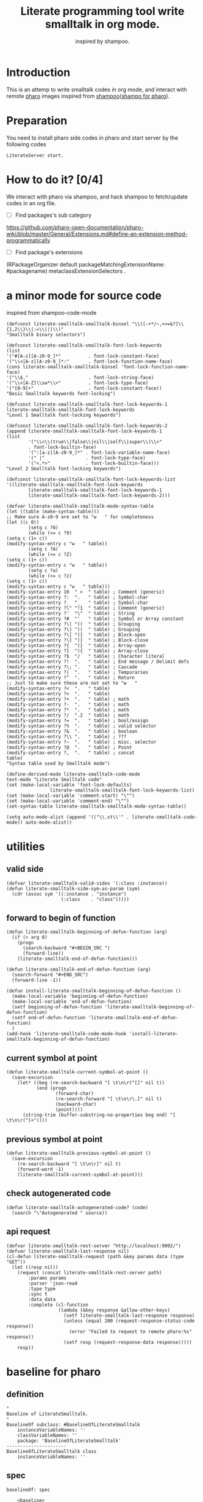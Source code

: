 # -*- encoding:utf-8 Mode: POLY-ORG; tab-width: 2; org-src-preserve-indentation: t; -*- ---
#+TITLE:  Literate programming tool write smalltalk in org mode.
#+SubTitle: inspired by shampoo.
#+OPTIONS: toc:2
#+Startup: noindent
#+PROPERTY: header-args :results silent
#+LATEX_HEADER: % copied from lstlang1.sty, to add new language support to Emacs Lisp.
#+LATEX_HEADER: \lstdefinelanguage{elisp}[]{lisp} {}
#+LATEX_HEADER: \lstloadlanguages{elisp}
#+PROPERTY: header-args
#+PROPERTY: literate-load yes
#+PROPERTY: literate-class LiterateServer
* Table of Contents                                            :TOC:noexport:
- [[#introduction][Introduction]]
- [[#preparation][Preparation]]
- [[#how-to-do-it-04][How to do it?]]
- [[#a-minor-mode-for-source-code][a minor mode for source code]]
- [[#utilities][utilities]]
  - [[#valid-side][valid side]]
  - [[#forward-to-begin-of-function][forward to begin of function]]
  - [[#current-symbol-at-point][current symbol at point]]
  - [[#previous-symbol-at-point][previous symbol at point]]
  - [[#check-autogenerated-code][check autogenerated code]]
  - [[#api-request][api request]]
- [[#baseline-for-pharo][baseline for pharo]]
  - [[#definition][definition]]
  - [[#spec][spec]]
- [[#a-teapot-server-to-handle-request][a Teapot server to handle request]]
  - [[#definition-1][definition]]
  - [[#the-server-accessor][the Server accessor]]
    - [[#reader][reader]]
    - [[#writer][writer]]
  - [[#routes][routes]]
  - [[#utils][utils]]
    - [[#asstringarray][asStringArray:]]
    - [[#elementsstring][elementsString]]
- [[#namespace][namespace]]
  - [[#namespaces][namespaces]]
    - [[#emacs][Emacs]]
    - [[#pharo][pharo]]
    - [[#cache-relationship-between-namespace-and-class][cache relationship between namespace and class]]
    - [[#get-namespace-of-one-class][get namespace of one class]]
  - [[#classes-for-one-namespace][classes for one namespace]]
    - [[#emacs-1][Emacs]]
    - [[#pharo-1][Pharo]]
- [[#package][package]]
- [[#class][class]]
  - [[#emacs-2][Emacs]]
    - [[#print-out-class-definition][print out class definition]]
    - [[#get-class-definition][get class definition]]
    - [[#get-categories-of-one-class][get categories of one class]]
    - [[#get-methods-of-one-category][get methods of one category]]
    - [[#get-method-source][get method source]]
  - [[#pharo-2][Pharo]]
    - [[#class-definition][class definition]]
    - [[#get-class-categories][get class categories]]
    - [[#get-methods-in-one-class-category][get methods in one class category]]
    - [[#get-method-source-1][get method source]]
- [[#eval-code][eval code]]
  - [[#emacs-3][Emacs]]
  - [[#pharo-3][Pharo]]
- [[#compile][compile]]
  - [[#emacs-4][Emacs]]
    - [[#parse-a-regex][parse a regex]]
    - [[#how-to-parse-a-class-message][how to parse a class message]]
    - [[#parse-class-definition][parse class definition]]
    - [[#parse-subclass-definition][parse subclass definition]]
    - [[#compile-class][compile class]]
    - [[#compile-method][compile method]]
    - [[#api-request-to-format-code][API request to format code]]
  - [[#command-to-code-format][command to code format]]
  - [[#pharo-4][Pharo]]
    - [[#compile-class-1][compile class]]
    - [[#compile-method-1][compile method]]
    - [[#format-code][format code]]
- [[#code-navigation][Code navigation]]
  - [[#search-a-pattern-in-a-buffer-and-return-its-position][search a pattern in a buffer and return its position]]
  - [[#find-definition-of-class-in-org-files][find definition of class in org files]]
  - [[#find-definition-of-a-class-method-in-org-files][find definition of a class method in org files]]
  - [[#get-method-name-from-method-codes][get method name from method codes]]
  - [[#basic-idea][basic idea]]
  - [[#xref-interfaces][xref interfaces]]
  - [[#implementation][implementation]]
- [[#update-source][Update source]]
- [[#import-codes-of-namespaces-to-org-mode][Import codes of namespaces to org mode]]
- [[#babel-support][babel support]]
  - [[#optionally-define-a-file-extension-for-this-language][optionally define a file extension for this language]]
  - [[#optionally-declare-default-header-arguments][optionally declare default header arguments]]
  - [[#source-code-execution][Source Code Execution]]
    - [[#babel-entry][babel entry]]
    - [[#implementation-1][implementation]]
  - [[#execute-all-source-codes-in-current-header][execute all source codes in current header]]
- [[#shortcut][shortcut]]
- [[#test][Test]]
  - [[#eval-codes][eval codes]]

* Introduction
This is an attemp to write smalltalk codes in org mode,
and interact with remote [[https://pharo.org/][pharo]] images inspired from [[https://github.com/dmatveev/shampoo-emacs][shampoo]]([[https://github.com/jingtaozf/shampoo-pharo.git][shampo for pharo]]).
* Preparation
You need to install pharo side codes in pharo and start server by the following codes
#+begin_src st
LiterateServer start.
#+end_src
* How to do it? [0/4]
We interact with pharo via shampoo, and hack shampoo to fetch/update codes in an org file.

- [ ] Find packages's sub category
https://github.com/pharo-open-documentation/pharo-wiki/blob/master/General/Extensions.md#define-an-extension-method-programmatically
- [ ] Find package's extensions
(RPackageOrganizer default packageMatchingExtensionName: #packagename) metaclassExtensionSelectors .
* a minor mode for source code
inspired from shampoo-code-mode
#+BEGIN_SRC elisp
(defconst literate-smalltalk-smalltalk-binsel "\\([-+*/~,<>=&?]\\{1,2\\}\\|:=\\|||\\)"
"Smalltalk binary selectors")

(defconst literate-smalltalk-smalltalk-font-lock-keywords
(list
'("#[A-z][A-z0-9_]*"          . font-lock-constant-face)
'("\\<[A-z][A-z0-9_]*:"       . font-lock-function-name-face)
(cons literate-smalltalk-smalltalk-binsel 'font-lock-function-name-face)
'("\\$."                      . font-lock-string-face)
'("\\<[A-Z]\\sw*\\>"          . font-lock-type-face)
'("[0-9]+"                    . font-lock-constant-face))
"Basic Smalltalk keywords font-locking")

(defconst literate-smalltalk-smalltalk-font-lock-keywords-1
literate-smalltalk-smalltalk-font-lock-keywords
"Level 1 Smalltalk font-locking keywords")

(defconst literate-smalltalk-smalltalk-font-lock-keywords-2
(append literate-smalltalk-smalltalk-font-lock-keywords-1
(list
		'("\\<\\(true\\|false\\|nil\\|self\\|super\\)\\>"
		. font-lock-builtin-face)
		'(":[a-z][A-z0-9_]*" . font-lock-variable-name-face)
		'(" |"               . font-lock-type-face)
		'("<.*>"             . font-lock-builtin-face)))
"Level 2 Smalltalk font-locking keywords")

(defconst literate-smalltalk-smalltalk-font-lock-keywords-list
'((literate-smalltalk-smalltalk-font-lock-keywords
		literate-smalltalk-smalltalk-font-lock-keywords-1
		literate-smalltalk-smalltalk-font-lock-keywords-2)))

(defvar literate-smalltalk-smalltalk-mode-syntax-table
(let ((table (make-syntax-table)))
;; Make sure A-z0-9 are set to "w   " for completeness
(let ((c 0))
		(setq c ?0)
		(while (<= c ?9)
(setq c (1+ c))
(modify-syntax-entry c "w   " table))
		(setq c ?A)
		(while (<= c ?Z)
(setq c (1+ c))
(modify-syntax-entry c "w   " table))
		(setq c ?a)
		(while (<= c ?z)
(setq c (1+ c))
(modify-syntax-entry c "w   " table)))
(modify-syntax-entry 10  " >  " table) ; Comment (generic)
(modify-syntax-entry ?:  ".   " table) ; Symbol-char
(modify-syntax-entry ?_  "_   " table) ; Symbol-char
(modify-syntax-entry ?\" "!1  " table) ; Comment (generic)
(modify-syntax-entry ?'  "\"  " table) ; String
(modify-syntax-entry ?#  "'   " table) ; Symbol or Array constant
(modify-syntax-entry ?\( "()  " table) ; Grouping
(modify-syntax-entry ?\) ")(  " table) ; Grouping
(modify-syntax-entry ?\[ "(]  " table) ; Block-open
(modify-syntax-entry ?\] ")[  " table) ; Block-close
(modify-syntax-entry ?{  "(}  " table) ; Array-open
(modify-syntax-entry ?}  "){  " table) ; Array-close
(modify-syntax-entry ?$  "/   " table) ; Character literal
(modify-syntax-entry ?!  ".   " table) ; End message / Delimit defs
(modify-syntax-entry ?\; ".   " table) ; Cascade
(modify-syntax-entry ?|  ".   " table) ; Temporaries
(modify-syntax-entry ?^  ".   " table) ; Return
;; Just to make sure these are not set to "w   "
(modify-syntax-entry ?<  ".   " table)
(modify-syntax-entry ?>  ".   " table)
(modify-syntax-entry ?+  ".   " table) ; math
(modify-syntax-entry ?-  ".   " table) ; math
(modify-syntax-entry ?*  ".   " table) ; math
(modify-syntax-entry ?/  ".2  " table) ; math
(modify-syntax-entry ?=  ".   " table) ; bool/assign
(modify-syntax-entry ?%  ".   " table) ; valid selector
(modify-syntax-entry ?&  ".   " table) ; boolean
(modify-syntax-entry ?\\ ".   " table) ; ???
(modify-syntax-entry ?~  ".   " table) ; misc. selector
(modify-syntax-entry ?@  ".   " table) ; Point
(modify-syntax-entry ?,  ".   " table) ; concat
table)
"Syntax table used by Smalltalk mode")

(define-derived-mode literate-smalltalk-code-mode
text-mode "Literate Smalltalk code"
(set (make-local-variable 'font-lock-defaults)
				literate-smalltalk-smalltalk-font-lock-keywords-list)
(set (make-local-variable 'comment-start) "\"")
(set (make-local-variable 'comment-end) "\"")
(set-syntax-table literate-smalltalk-smalltalk-mode-syntax-table))

(setq auto-mode-alist (append '(("\\.st\\'" . literate-smalltalk-code-mode)) auto-mode-alist))
#+END_SRC

* utilities
** valid side
#+BEGIN_SRC elisp
(defvar literate-smalltalk-valid-sides '(:class :instance))
(defun literate-smalltalk-side-sym-as-param (sym)
  (cdr (assoc sym '((:instance . "instance")
                    (:class    . "class")))))
#+END_SRC
** forward to begin of function
#+BEGIN_SRC elisp
(defun literate-smalltalk-beginning-of-defun-function (arg)
  (if (> arg 0)
    (progn
      (search-backward "#+BEGIN_SRC ")
      (forward-line))
    (literate-smalltalk-end-of-defun-function)))

(defun literate-smalltalk-end-of-defun-function (arg)
  (search-forward "#+END_SRC")
  (forward-line -1))

(defun install-literate-smalltalk-beginning-of-defun-function ()
  (make-local-variable 'beginning-of-defun-function)
  (make-local-variable 'end-of-defun-function)
  (setf beginning-of-defun-function 'literate-smalltalk-beginning-of-defun-function)
  (setf end-of-defun-function 'literate-smalltalk-end-of-defun-function)
  )
(add-hook 'literate-smalltalk-code-mode-hook 'install-literate-smalltalk-beginning-of-defun-function)
#+END_SRC
** current symbol at point
#+BEGIN_SRC elisp
(defun literate-smalltalk-current-symbol-at-point ()
  (save-excursion
    (let* ((beg (re-search-backward "[ \t\n\r(^[]" nil t))
           (end (progn
                  (forward-char)
                  (re-search-forward "[ \t\n\r\.]" nil t)
                  (backward-char)
                  (point))))
      (string-trim (buffer-substring-no-properties beg end) "[ \t\n\r(^]+"))))
#+END_SRC
** previous symbol at point
#+BEGIN_SRC elisp
(defun literate-smalltalk-previous-symbol-at-point ()
  (save-excursion
    (re-search-backward "[ \t\n\r]" nil t)
    (forward-word -1)
    (literate-smalltalk-current-symbol-at-point)))
#+END_SRC
** check autogenerated code
#+BEGIN_SRC elisp
(defun literate-smalltalk-autogenerated-code? (code)
  (search "\"Autogenerated " source))
#+END_SRC
** api request
#+BEGIN_SRC elisp
(defvar literate-smalltalk-rest-server "http://localhost:9092/")
(defvar literate-smalltalk-last-response nil)
(cl-defun literate-smalltalk-request (path &key params data (type "GET"))
  (let ((resp nil))
    (request (concat literate-smalltalk-rest-server path)
        :params params
        :parser 'json-read
        :type type
        :sync t
        :data data
        :complete (cl-function
                   (lambda (&key response &allow-other-keys)
                     (setf literate-smalltalk-last-response response)
                     (unless (equal 200 (request-response-status-code response))
                       (error "Failed to request to remote pharo:%s" response))
                     (setf resp (request-response-data response)))))
    resp))
#+END_SRC
* baseline for pharo
:PROPERTIES:
:literate-class: BaselineOfLiterateSmalltalk
:END:
** definition
#+BEGIN_SRC smalltalk
"
Baseline of LiterateSmalltalk.
"
BaselineOf subclass: #BaselineOfLiterateSmalltalk
    instanceVariableNames: ''
    classVariableNames: ''
    package: 'BaselineOfLiterateSmalltalk'
----------------------
BaselineOfLiterateSmalltalk class
    instanceVariableNames: ''
#+END_SRC
** spec
#+BEGIN_SRC smalltalk :cat "baseline"
baselineOf: spec

	<baseline>
	spec for: #common do: [
		spec
			baseline: 'Teapot' with: [
				spec
					repository: 'github://zeroflag/Teapot:v2.6.0/source';
					loads: #( 'Deployment' ) ];
			import: 'Teapot'.
		spec
			package: 'LiterateSmalltalk'
			with: [ spec requires: #( 'Teapot' ) ].
		spec group: 'default' with: #( 'LiterateSmalltalk' ) ]
#+END_SRC
* a Teapot server to handle request
** definition
#+BEGIN_SRC smalltalk
"
The REST Server for LiterateSmalltalk.
"
Object subclass: #LiterateServer
    instanceVariableNames: ''
    classVariableNames: 'Server Started'
    package: 'LiterateSmalltalk'
----------------------
LiterateServer class
    instanceVariableNames: ''
#+END_SRC
** the Server accessor
*** reader
#+BEGIN_SRC smalltalk :type method :name server :side class :cat "accessing" :ns LiterateSmalltalk
server
	"returns teapot instance"
	^ Server
#+END_SRC
*** writer
#+BEGIN_SRC smalltalk :type method :name server: :side class :cat "accessing" :ns LiterateSmalltalk
server: server
	"sets teapot for class"
	Server := server.
#+END_SRC
** routes
#+BEGIN_SRC smalltalk :type method :name start :side class :cat "management" :ns LiterateSmalltalk
start

	"Start the webserver"

	| teapot |
	"extra check so that we don't close a Pool which wasn't open"
	Started ifNotNil: [ Server stop ].
	teapot := Teapot configure: {
			          (#defaultOutput -> #json).
			          (#port -> 9092).
			          (#debugMode -> true).
			          (#bindAddress -> #[ 127 0 0 1 ]) }.
	teapot server logLevel: 1.
	self server: teapot.
	teapot
		GET: '/namespaces' -> [ :req | self namespaces ];
		GET: '/classes/<namespace>'
			-> [ :req | self classes: (req at: #namespace) ];
		GET: '/class/<class>' -> [ :req | self classDef: (req at: #class) ];
		GET: '/cats/<class>' -> [ :req | self classCats: (req at: #class) ];
		GET: '/cat/methods' -> [ :req |
				self
					catMethods: (req at: #class)
					category: (req at: #cat)
					side: (req at: #side) ];
		GET: '/method/source' -> [ :req |
				self
					methodSource: (req at: #class)
					name: (req at: #name)
					side: (req at: #side) ];
		POST: '/eval' -> [ :req | self evalCode: (req at: #code) ];
		POST: '/compile/class' -> [ :req |
				self
					compileClass: (NeoJSONReader fromString: (req at: #instance))
					class: (NeoJSONReader fromString: (req at: #class)) ];
		POST: '/compile/method' -> [ :req |
				self
					compileMethod: (req at: #class)
					category: (req at: #category)
					source: (req at: #source)
					side: (req at: #side) ];
		POST:
			'/format/code' -> [ :req | self formatCode: (req at: #source) ];
		exception:
			KeyNotFound -> (TeaResponse notFound body: 'No such method');
		start.

	Started := true
#+END_SRC

** utils
*** asStringArray:
Many reflection methods return different results in various dialects.
=#instVarNames= in GNU Smalltalk returns an IdentitySet of Symbols, the
same method returns an Array of Strings in Squeak

This kludge works as an abstraction over it all
#+BEGIN_SRC smalltalk :type method :side class :cat "utilities" :ns LiterateSmalltalk
asStringArray: items

	^ (items collect: [ :each | each asString ]) asArray
#+END_SRC
*** elementsString
#+BEGIN_SRC smalltalk :type method :side class :cat "utilities" :ns LiterateSmalltalk
elementsString: items

	^ items inject: '' into: [ :acc :each | acc , each asString , ' ' ]
#+END_SRC

* namespace
** namespaces
*** Emacs
#+BEGIN_SRC elisp
(defun literate-smalltalk-namespaces ()
  (cdr (assoc 'namespaces (literate-smalltalk-request "namespaces"))))

(defun literate-smalltalk-select-namespace ()
  (helm-select-list "Please select a namespace: " (literate-smalltalk-namespaces)))
#+END_SRC
*** pharo
#+BEGIN_SRC smalltalk :type method :name namespaces :side class :cat "accessing" :ns LiterateSmalltalk
namespaces

	| names |
	names := (Smalltalk globals allClasses collect: [ :each |
		          each category asString ]) asSet asSortedCollection.
	^ { (#namespaces -> names) } asDictionary
#+END_SRC
*** cache relationship between namespace and class
It is slow to build such indexed from remote pharo, let store it to a global variable and cache it to local file.
#+BEGIN_SRC elisp
(defvar literate-smalltalk-indexed-classes-file "~/.emacs.d/smalltalk.classes.txt")
(defvar literate-smalltalk-indexed-classes (make-hash-table :test 'equal))
(defun literate-smalltalk-index-classes ()
  (interactive)
  (loop for namespace in (literate-smalltalk-namespaces)
        do (message "Indexing %s" namespace)
           (loop for class in (literate-smalltalk-classes namespace)
                 do (setf (gethash class literate-smalltalk-indexed-classes) namespace)))
  (with-current-buffer (find-file-noselect literate-smalltalk-indexed-classes-file)
    (erase-buffer)
    (fundamental-mode)
    (maphash (lambda (k v)
               (insert k " " v "\n"))
             literate-smalltalk-indexed-classes)
    (save-buffer)
    (kill-current-buffer)))

(defun literate-smalltalk-restore-indexed-classes ()
  (interactive)
  (message "start restoring...")
  (setf literate-smalltalk-indexed-classes (make-hash-table :test 'equal))
  (cl-loop for line in (s-split "\n" (f-read literate-smalltalk-indexed-classes-file) t)
           for items = (s-split " " line)
           do (setf (gethash (car items) literate-smalltalk-indexed-classes) (second items)))
  (message "restoring...done"))
#+END_SRC
*** get namespace of one class
#+BEGIN_SRC elisp
(defun literate-smalltalk-namespace-of-a-class (class)
  (when (= 0 (hash-table-count literate-smalltalk-indexed-classes))
    (error "Please build the cache before use namespace of a class."))
  (gethash class literate-smalltalk-indexed-classes))

(defun literate-smalltalk-namespace-of-current-symbol ()
  (interactive)
  (let ((class (thing-at-point 'symbol)))
    (message "%s's namespace is %s" class (literate-smalltalk-namespace-of-a-class class))))
#+END_SRC


** classes for one namespace
*** Emacs
#+BEGIN_SRC elisp
(defun literate-smalltalk-classes (namespace)
  (mapcar 'identity
          (cdr (assoc 'classes (literate-smalltalk-request (concat "classes/" namespace))))))

(defun literate-smalltalk-select-a-class (namespace)
  (helm-select-list "Please select a namespace: " (literate-smalltalk-classes namespace)))
#+END_SRC
*** Pharo
#+BEGIN_SRC smalltalk :type method :name classes :side class :cat "accessing" :ns LiterateSmalltalk
classes: namespace

	| resultList |
	resultList := Smalltalk globals allClasses select: [ :each |
		              each category asString = namespace ].
	^ { (#classes -> (resultList collect: [ :each | each name asString ])) }
		  asDictionary
#+END_SRC

* package
* class
** Emacs
*** print out class definition
#+BEGIN_SRC elisp
(defconst literate-smalltalk-class-template
  '(("instanceVariableNames:" . instvars)
    ("classVariableNames:"    . classvars)
    ;; ("poolDictionaries:"      . poolvars)
    ))

(defconst literate-smalltalk-class-side-template
  '(("instanceVariableNames:" . instvars)))
(defvar literate-smalltalk-separator "----------------------")

(defun literate-smalltalk-class-definition-string (resp)
  (let ((instance (cdr (assoc 'instance resp)))
        (class (cdr (assoc 'class resp))))
    (with-temp-buffer
      (insert "\"")
      (newline)
      (insert (cdr (assoc 'comment instance)))
      (newline)
      (insert "\"")
      (newline)
      (insert
       (format "%s subclass: #%s"
               (cdr (assoc 'superclass instance))
               (cdr (assoc 'class class))))
      (newline)
      (dolist (each literate-smalltalk-class-template)
        (let* ((items (cdr (assoc (cdr each) instance)))
               (text  (string-join items " ")))
          (insert (format "    %s '%s'"  (car each) text))
          (newline)))
      (insert (format
               "    package: '%s'"
               (cdr (assoc 'package instance))))
      (newline)
      (insert literate-smalltalk-separator)
      (newline)

      (insert (format "%s class" (cdr (assoc 'class class))))
      (newline)
      (dolist (each literate-smalltalk-class-side-template)
        (let* ((items (cdr (assoc (cdr each) instance)))
               (text  (string-join items " ")))
          (insert (format "    %s '%s'"  (car each) text))
          (newline)))
      (trim-string (buffer-string)))))
#+END_SRC
*** get class definition
#+BEGIN_SRC elisp
(defun literate-smalltalk-class (class)
  (literate-smalltalk-class-definition-string (literate-smalltalk-request (concat "class/" class))))
#+END_SRC
*** get categories of one class
#+BEGIN_SRC elisp
(defun literate-smalltalk-categories (class)
  (literate-smalltalk-request (concat "cats/" class)))

;; (defun literate-smalltalk-select-a-category (namespace class)
;;   (helm-select-list "Please select a namespace: " (literate-smalltalk-categories namespace class)))
#+END_SRC
*** get methods of one category
#+BEGIN_SRC elisp
(defun literate-smalltalk-category-methods (class category side)
  (mapcar 'identity
          (cdr (assoc 'methods (literate-smalltalk-request "cat/methods"
                                                           :params `(("class" . ,class)
                                                                     ("cat" . ,category)
                                                                     ("side" . ,side)))))))
#+END_SRC
*** get method source
#+BEGIN_SRC elisp
(defun literate-smalltalk-method-source (class method side)
  (let ((source (cdr (assoc 'source (literate-smalltalk-request
                                     "method/source"
                                     :params `(("class" . ,class)
                                               ("name" . ,method)
                                               ("side" . ,side)))))))
    (decode-coding-string source 'latin-1-mac)))
#+END_SRC
** Pharo
*** class definition
#+BEGIN_SRC smalltalk :type method :name classDef: :side class :cat "accessing" :ns LiterateSmalltalk
classDef: className

	| class instanceSide classSide result |
	class := Smalltalk at: className asSymbol.
	instanceSide := Dictionary new.
	instanceSide at: #class put: className.
	instanceSide at: #superclass put: class superclass printString.
	instanceSide
		at: #instvars
		put: (self asStringArray: class instVarNames).
	instanceSide
		at: #classvars
		put: (self asStringArray: class classVarNames).
	instanceSide
		at: #poolvars
		put: (self asStringArray: class sharedPools).
	instanceSide at: #package put: class category.
	instanceSide at: #comment put: class comment.

	class := class class.
	classSide := Dictionary new.
	classSide at: #class put: className.
	classSide at: #superclass put: class superclass printString.
	classSide at: #instvars put: (self asStringArray: class instVarNames).
	classSide
		at: #classvars
		put: (self asStringArray: class classVarNames).
	classSide at: #poolvars put: (self asStringArray: class sharedPools).
	result := Dictionary new.
	result at: #instance put: instanceSide.
	result at: #class put: classSide.
	^ result
#+END_SRC
*** get class categories
#+BEGIN_SRC smalltalk :type method :name classCats: :side class :cat "accessing" :ns LiterateSmalltalk
classCats: className

	| class cats result |
	result := Dictionary new.
	class := Smalltalk at: className asSymbol.
	cats := Set new.
	class methodDictionary ifNotNil: [ :d |
		d values do: [ :each | cats add: each category ] ].

	result at: #instance put: cats.

	class := class class.
	cats := Set new.
	class methodDictionary ifNotNil: [ :d |
		d values do: [ :each | cats add: each category ] ].
	result at: #class put: cats.
	^ result
#+END_SRC
*** get methods in one class category
#+BEGIN_SRC smalltalk :type method :name catMethods: :side class :cat "accessing" :ns LiterateSmalltalk
catMethods: className category: cat side: side

	| class methods allMethods |
	class := Smalltalk at: className asSymbol.
	side = #class ifTrue: [ class := class class ].

	allMethods := class methodDictionary
		              ifNil: [ #(  ) ]
		              ifNotNil: [ :x | x associations ].

	methods := cat = '*'
		           ifTrue: [ allMethods ]
		           ifFalse: [
		           allMethods select: [ :e | e value category = cat ] ].
	^ { (#methods
	   ->
	   (methods collect: [ :each | each key asString ])
		   asSortedCollection) } asDictionary
#+END_SRC
*
*** get method source
#+BEGIN_SRC smalltalk :type method :name methodSource: :side class :cat "accessing" :ns LiterateSmalltalk
methodSource: className name: name side: side

	| class method |
	class := Smalltalk at: className asSymbol.
	side = #class ifTrue: [ class := class class ].
	method := class methodDictionary at: name asSymbol.
	^ { (#source -> method sourceCode) } asDictionary
#+END_SRC

* eval code
** Emacs
#+BEGIN_SRC elisp
(defun literate-smalltalk-eval (code)
  (let ((resp (literate-smalltalk-request
                                     "eval"
                                     :type "POST"
                                     :params `(("code" . ,code)))))
    (if (string= "success" (cdr (assoc 'status resp)))
      (cdr (assoc 'result resp))
      (error "Failed to eval code!"))))
#+END_SRC
** Pharo
#+BEGIN_SRC smalltalk :type method :name methodSource: :side class :cat "compile" :ns LiterateSmalltalk
evalCode: code

	| status result |
	status := #success.
	result := [
	          OpalCompiler new
		          source: code;
		          evaluate ] on: Error do: [ result := #failed ].
	^ {
		  (#result -> result asString).
		  (#status -> status) } asDictionary
#+END_SRC

* compile
** Emacs
*** parse a regex
#+BEGIN_SRC elisp
(defvar literate-smalltalk-regexp-tokens
    '((:Wd "\\([A-z]+[0-9]*\\)")
      (:Ws "\\([A-z 0-9]*\\)")
      (:Wa "\\([A-z\\.0-9]*\\)")
      (:Wc "\\([A-z\-0-9]*\\)")
      (:D  "\\([0-9]*\\)")
      (:sp "[ \s\t\n\r]*")
      (:cr "\r")
      (:lf "\n")))

(defun literate-smalltalk-regexp-is-capture-token (sym)
  (let ((pattern (assoc sym literate-smalltalk-regexp-tokens)))
    (and (symbolp sym)
         pattern
         (string-match "^\\\\\(.*\\\\\)$" (cadr pattern)))))

(defun literate-smalltalk-regexp-parse (str pattern)
  (let ((regexp (reduce 'concat
                        (loop for each in pattern collect
                                                  (let ((re (assoc each literate-smalltalk-regexp-tokens)))
                                                    (if re (cadr re) each)))))
        (re-len (loop for each in pattern
                      sum (if (literate-smalltalk-regexp-is-capture-token each) 1 0))))
    (with-temp-buffer
      (insert str)
      (goto-char (point-min))
      (when (re-search-forward regexp nil t)
        (loop for i from 1 to re-len collect
              (match-string i))))))

(defun literate-smalltalk-regexp-parse-and-bind (str pattern bindings binder)
  (let ((parsed (literate-smalltalk-regexp-parse str pattern)))
    (when parsed
      (loop for binding in bindings for j from 0 do
        (funcall
          binder
          binding
          (nth j parsed)))
      t)))
#+END_SRC

*** how to parse a class message
#+BEGIN_SRC elisp
(cl-defun literate-smalltalk-parse-message (&key code pattern bindings to-split)
  (lexical-let ((data '()))
    (let* ((binder #'(lambda (key value)
                       (push (cons key value) data)))
           (%split-string #'(lambda (string)
                              (if (null string)
                                '()
                                (remove-if (lambda (x) (equal x "")) (split-string string "\s"))))))
      (if (literate-smalltalk-regexp-parse-and-bind code pattern bindings binder)
        (progn
          (dolist (k to-split)
            (let ((string (cdr (assoc k data))))
              (setf (cdr (assoc k data))
                      (if (null string) '()
                        (remove-if (lambda (x) (equal x "")) (funcall %split-string string))))))
          data)
        (progn (message "literate smalltalk: syntax error")
               nil)))))
#+END_SRC
*** parse class definition
#+BEGIN_SRC elisp
(defvar literate-smalltalk-class-side-pattern
    '(:Wd :sp "class" :sp "instanceVariableNames:" :sp "'" :Ws "'"))
(defun literate-smalltalk-parse-class-definition (code)
  (literate-smalltalk-parse-message
   :code code
   :pattern literate-smalltalk-class-side-pattern
   :bindings '(:name :instvars)
   :to-split '(:instvars)))
#+END_SRC

*** parse subclass definition
#+BEGIN_SRC elisp
(defvar literate-smalltalk-subclass-pattern
    '(:Wa :sp "subclass:" :sp "#" :Wd
      :sp "instanceVariableNames:" :sp "'" :Ws "'"
      :sp "classVariableNames:"    :sp "'" :Ws "'"
      ;; :sp "poolDictionaries:"      :sp "'" :Ws "'"
      :sp "package:"              :sp "'" :Wc "'"
      ))
(defun literate-smalltalk-parse-subclass-definition (code)
  (literate-smalltalk-parse-message
   :code code
   :pattern literate-smalltalk-subclass-pattern
   :bindings '(:super :name :instvars :classvars :package)
   :to-split '(:instvars :classvars)))
#+END_SRC

*** compile class
#+BEGIN_SRC elisp
(defun literate-smalltalk-compile-class (code)
  (let (comment instance-code class-code anchor-pos)
    (with-temp-buffer
      (insert code)
      (goto-char (point-min))
      (search-forward-regexp "^\"$")
      (setf anchor-pos (point))
      (search-forward-regexp "^\"$")
      (forward-line -1)
      (setf comment (buffer-substring-no-properties anchor-pos (line-end-position)))
      (forward-line 2)
      (setf anchor-pos (line-beginning-position))
      (search-forward literate-smalltalk-separator)
      (setf instance-code (buffer-substring-no-properties anchor-pos (line-beginning-position)))
      (setf class-code (buffer-substring-no-properties (line-end-position) (point-max))))
    (let* ((instance-data (literate-smalltalk-parse-subclass-definition instance-code))
           (class-data (literate-smalltalk-parse-class-definition class-code)))
      (unless instance-data
        (message "instance-code:'%s'" instance-code)
        (error "Failed to get subclass information."))
      (unless class-data
        (message "class-data: '%s'" class-code)
        (error "Failed to get class information."))
      (push (cons "comment" comment) instance-data)
      (let ((resp (literate-smalltalk-request
                   "compile/class"
                   :params `(("instance" . ,(json-encode instance-data))
                             ("class" . ,(json-encode class-data)))
                   :type "POST")))
        (message "Compile class %s." (cdr (assoc 'status resp)))))))
#+END_SRC
*** compile method
#+BEGIN_SRC elisp
(defun literate-smalltalk-compile-method (class side category code)
  (let ((resp (literate-smalltalk-request
               "compile/method"
               :params `(("class" . ,class)
                       ("category" . ,category)
                       ("source" . ,code)
                       ("side" . ,(literate-smalltalk-side-sym-as-param side)))
               :type "POST")))
    (message "Compile method %s." (cdr (assoc 'result resp)))
    ))
#+END_SRC
*** API request to format code
[[file:~/projects/smalltalk/pharo/src/Deprecated80/PluggableTextMorph.class.st::tree := RBParser parseMethod: source onError: \[ :msg :pos | ^ self \].][RBParser parseMethod]]
#+BEGIN_SRC elisp
(defun literate-smalltalk-format-code (code)
  (let ((resp (literate-smalltalk-request
               "format/code"
               :params `(("source" . ,(encode-coding-string code 'latin-1-mac)))
               :type "POST")))
    (unless (string= "success" (cdr (assoc 'status resp)))
      (error "Failed to format code at %s:%s!"
             (cdr (assoc 'pos resp))
             (cdr (assoc 'msg resp))))
    (decode-coding-string (cdr (assoc 'source resp)) 'latin-1-mac)))

#+END_SRC
** command to code format
#+BEGIN_SRC elisp
(defun literate-smalltalk-code-format-current-code-block ()
  (interactive)
  (let* ((block-info (second (org-element-context)))
         (code (plist-get block-info :value))
         (formatted-code (literate-smalltalk-format-code code)))
    (replace-region-contents
     (plist-get block-info :begin)
     (plist-get block-info :end)
     (lambda ()
       (let* ((beg-src-line (progn (goto-char (point-min))
                                   (buffer-substring-no-properties
                                    (line-beginning-position)
                                    (line-end-position)))))
         (concat beg-src-line "\n"
                 formatted-code "\n"
                 "#+END_SRC\n"))))
    (message "format code done.")))
#+END_SRC


** Pharo
*** compile class
#+BEGIN_SRC smalltalk :type method :name compileMethod :side class :cat "compile" :ns LiterateSmalltalk
compileClass: instDef class: classDef

	| parent class status instvars classvars |
	status := #success.
	instvars := ''.
	(instDef at: #instvars) ifNotNil: [
		instvars := self elementsString: (instDef at: #instvars) ].

	classvars := ''.
	(instDef at: #classvars) ifNotNil: [
		classvars := self elementsString: (instDef at: #classvars) ].

	"Looks a bit kludgy, but currently I dont know how to make it better. TODO: refactor"
	parent := Smalltalk at: (instDef at: #super) asSymbol.
	[
	class := parent
		         subclass: (instDef at: #name) asSymbol
		         instanceVariableNames: instvars
		         classVariableNames: classvars
		         poolDictionaries: ''
		         category: (instDef at: #package) ]
		on: Error
		do: [ :e |
			Transcript
				show: e printString;
				cr.
			status := #failed ].

	class := Smalltalk at: (instDef at: #name) asSymbol ifAbsent: [ nil ].
	class comment: (instDef at: #comment).
	"On Pharo, there were a strange exception when using the safe form."
	instvars := ''.
	(classDef at: #instvars) ifNotNil: [
		instvars := self elementsString: (classDef at: #instvars) ].
	class class instanceVariableNames: instvars.

	^ { (#status -> status) } asDictionary
#+END_SRC
*** compile method
#+BEGIN_SRC smalltalk :type method :name compileMethod :side class :cat "compile" :ns LiterateSmalltalk
compileMethod: className category: cat source: source side: side

	| class result |
	class := Smalltalk at: className asSymbol.
	side = #class ifTrue: [ class := class class ].

	result := #success.
	[ class compile: source classified: cat ] on: Error do: [ result := #failed ].
	^ { (#result -> result) } asDictionary
#+END_SRC
*** format code
#+BEGIN_SRC smalltalk :type method :side class :cat "compile"
formatCode: source

	| tree |
	tree := RBParser
		        parseMethod: source
		        onError: [ :msg :pos |
		        ^ { #status -> #failed. #msg -> msg. #pos -> pos } asDictionary ].
	^ {
		  (#status -> #success).
		  (#source -> tree formattedCode) } asDictionary
#+END_SRC

* Code navigation
** search a pattern in a buffer and return its position
#+BEGIN_SRC elisp
(defvar literate-smalltalk-libraries-literate-path "~/Pharo/literate/")
(defun literate-smalltalk-search-pattern (pattern)
  (save-restriction
    (loop for buf in (cons (current-buffer)
                           (mapcar 'find-file-noselect (directory-files literate-smalltalk-libraries-literate-path t ".org$")))
          do (with-current-buffer buf
               (save-excursion
                 (goto-char (point-min))
                 (when (re-search-forward pattern nil t)
                   (goto-char (line-beginning-position))
                   (org-ensure-point-visible)
                   (return (list (current-buffer) (point)))))))))
#+END_SRC
** find definition of class in org files
#+BEGIN_SRC elisp
(defun literate-smalltalk-find-class-definition (class-name)
  (literate-smalltalk-search-pattern (format "subclass: #%s" class-name)))
#+END_SRC
** find definition of a class method in org files
#+BEGIN_SRC elisp
(defun literate-smalltalk-find-method-definition (class-name method-name)
  (literate-smalltalk-search-pattern (format ":class %s.*[\n\r]%s" class-name method-name)))
#+END_SRC
** get method name from method codes
#+BEGIN_SRC elisp
(defun literate-smalltalk-method-name-from-source (source)
  (let* ((first-line (first (split-string body "[\n\r]+" t nil)))
         (items (split-string first-line "[ \t]+" t "[ \t]+")))
    (if (= 1 (length items))
      (first items)
      (with-temp-buffer
        (loop for item in items
              if (search ":" item)
                do (insert item))
        (buffer-string)))))
#+END_SRC
** basic idea
We will try to use [[http://geoff.greer.fm/ag/][silver searcher]] as the xref backend to search.
#+BEGIN_SRC elisp
(defun literate-smalltalk-xref-backend ()
  'xref-st)

(defun install-literate-smalltalk-xref-backend ()
  (make-local-variable 'xref-backend-functions)
  (setf xref-backend-functions '(literate-smalltalk-xref-backend)))
(add-hook 'literate-smalltalk-code-mode-hook 'install-literate-smalltalk-xref-backend)
#+END_SRC
** xref interfaces
#+BEGIN_SRC elisp
(cl-defmethod xref-backend-identifier-at-point ((_backend (eql xref-st)))
  (literate-smalltalk-current-symbol-at-point))

(cl-defmethod xref-backend-definitions ((_backend (eql xref-st)) symbol)
  (literate-smalltalk--xref-find-definitions symbol))
#+END_SRC
** implementation
#+BEGIN_SRC elisp
(defun literate-smalltalk--xref-find-definitions (name)
  (interactive)
  (let* ((class? (<= ?A (aref name 0) ?Z))
         (class-name (unless class?
                       (literate-smalltalk-previous-symbol-at-point)))
         (buf-pos (if class?
                    (literate-smalltalk-find-class-definition name)
                    (literate-smalltalk-find-method-definition class-name name))))
    (when buf-pos
      (list (xref-make (if class?
                         name
                         (concat class-name ">>" name))
                       (xref-make-buffer-location (first buf-pos)
                                                (second buf-pos)))))))
#+END_SRC

* Update source
#+BEGIN_SRC elisp
(defun literate-smalltalk-update-source ()
  (interactive)
  (let* ((info (org-babel-get-src-block-info))
         (body (nth 1 info))
         (params (nth 2 info))
         (type (if (cdr (assq :type params))
                 (intern (concat ":" (cdr (assq :type params))))
                 (if (search "subclass: #" body)
                   :class
                   :method)))
         (side (if (cdr (assq :side params))
                 (intern (concat ":" (cdr (assq :side params))))
                 :instance))
         (code (case type
                 (:method
                     (literate-smalltalk-method-source
                      (or (cdr (assq :class params))
                          (org-entry-get (point) "literate-class" t))
                      (literate-smalltalk-method-name-from-source body)
                      (literate-smalltalk-side-sym-as-param side)))
                 (:class
                  (literate-smalltalk-class
                   (or (cdr (assq :name params))
                       (org-entry-get (point) "literate-class" t))))
                 (t
                  (error "Unknown supported type %s" type))))
         (body (and code (decode-coding-string code 'latin-1-mac))))
    (when body
      (let ((block-info (second (org-element-context))))
        (replace-region-contents (plist-get block-info :begin)
                                 (plist-get block-info :end)
                                 (lambda ()
                                   (let* ((beg-src-line (progn (goto-char (point-min))
                                                               (buffer-substring-no-properties
                                                                (line-beginning-position)
                                                                (line-end-position)))))
                                     (concat beg-src-line "\n"
                                             body "\n"
                                             "#+END_SRC\n"))))
        (message "update source done.")))))
#+END_SRC
* Import codes of namespaces to org mode
#+BEGIN_SRC elisp
(defun literate-smalltalk-namespace-to-org-section (&optional namespaces)
  (interactive)
  (let ((namespaces (or namespaces (literate-smalltalk-select-namespace))))
    (unless (listp namespaces)
      (setf namespaces (list namespaces)))
    (cl-loop for namespace in namespaces
             do (newline)
             (insert "* PACKAGE " namespace)
             (newline)
             (loop for class in (literate-smalltalk-classes namespace)
                   for categories-dict = (literate-smalltalk-categories class)
                   do (insert "** CLASS " class)
                      (newline)
                      (insert ":PROPERTIES:")
                      (newline)
                      (insert ":literate-class:    " class)
                      (newline)
                      (insert ":END:")
                      (newline)
                      (insert "*** CLASS DEFINITION")
                      (newline)
                      (insert "#+BEGIN_SRC smalltalk")
                      (newline)
                      (insert (literate-smalltalk-class class))
                      (newline)
                      (insert "#+END_SRC")
                      (newline)
                      (loop for side in literate-smalltalk-valid-sides
                            for side-symbol = (intern (subseq (symbol-name side) 1))
                            for side-name = (literate-smalltalk-side-sym-as-param side)
                            do (loop for category across (cdr (assoc side-symbol categories-dict))
                                     for normalized-category = (replace-regexp-in-string
                                                                       " " "@" category)
                                     do (loop for method in (literate-smalltalk-category-methods
                                                                     class category side-name)
                                              for source = (literate-smalltalk-method-source
                                                                  class method side-name)
                                              if (not (literate-smalltalk-autogenerated-code? source))
                                              do (insert "*** METHOD "
                                                         method "                                            "
                                                                (symbol-name side)
                                                         ":" normalized-category ":")
                                                 (newline)
                                                 (insert "#+BEGIN_SRC smalltalk"
                                                         " :class " class
                                                         " :side " side-name
                                                         " :cat \"" category "\"")
                                                 (newline)
                                                 (insert source)
                                                 (newline)
                                                 (insert "#+END_SRC")
                                                 (newline)
                                                 (sit-for 0)))))
             (message "namedspace '%s' has been added." namespace))))
#+END_SRC
* babel support
** optionally define a file extension for this language
#+BEGIN_SRC elisp
(add-to-list 'org-babel-tangle-lang-exts '("smalltalk" . "smalltalk"))
#+END_SRC
** optionally declare default header arguments
#+BEGIN_SRC elisp
(defvar org-babel-default-header-args:smalltalk '())
#+END_SRC
** Source Code Execution
*** babel entry
This is the main function which is called to evaluate a code block.

This function will evaluate the body of the source code and
return the results as emacs-lisp depending on the value of the
=:results= header argument

All header arguments specified by the user will be available in the =PARAMS= variable.
#+BEGIN_SRC elisp
(defun org-babel-execute:smalltalk (body params)
  "Execute a block of smalltalk code with org-babel.
This function is called by `org-babel-execute-src-block',
Argument BODY: the code body
Argument PARAMS: the input parameters."
  (let* ((result-params (cdr (assq :result-params params)))
         (results (literate-smalltalk-execute-code-block body params)))
    (unless (stringp results)
      (setf results (format "%s" results)))
    (when results
      (org-babel-result-cond result-params
        results
        (let ((tmp-file (org-babel-temp-file "q-")))
          (with-temp-file tmp-file (insert results))
          (org-babel-import-elisp-from-file tmp-file))))))
#+END_SRC
*** implementation
#+BEGIN_SRC elisp
(defun literate-smalltalk-execute-code-block (body params)
  (let ((type (if (cdr (assq :type params))
                (intern (concat ":" (cdr (assq :type params))))
                (if (search "subclass: #" body)
                  :class
                  :method)))
        (side (if (cdr (assq :side params))
                (intern (concat ":" (cdr (assq :side params))))
                :instance))
        (code (encode-coding-string body 'latin-1-mac)))
    (case type
      (:code (literate-smalltalk-eval code))
      (:method
          (literate-smalltalk-compile-method
           (or (cdr (assq :class params))
               (org-entry-get (point) "literate-class" t))
           side
           (cdr (assq :cat params))
           code))
      (:class
       (literate-smalltalk-compile-class body))
      (t
       (error "Unknown type %s" type)))))
#+END_SRC
** execute all source codes in current header
#+BEGIN_SRC elisp
(defun literate-smalltalk-execute-current-header ()
  (interactive)
  (let* ((element (org-element-at-point))
         (info (second element))
         (begin (plist-get info :begin))
         (end (plist-get info :end)))
    (if current-prefix-arg
      (setf end (point-max))
      (unless (eq 'headline (first element))
        (error "Please move point to a headline.")))
    (save-excursion
      (goto-char begin)
      (while (search-forward "#+BEGIN_SRC smalltalk" end t)
        (unless (search ":type code" (buffer-substring-no-properties (line-beginning-position)
                                                                     (line-end-position)))
          (org-babel-execute-src-block-maybe))))))
#+END_SRC

* shortcut
#+BEGIN_SRC elisp
(define-quick-choice (literate-smalltalk-code-mode)
    ("package of class" literate-smalltalk-namespace-of-current-symbol)
  ("execute codes" org-babel-execute-src-block-maybe)
  ("compile codes" org-babel-execute-src-block-maybe)
  ("Compile codes in current header" literate-smalltalk-execute-current-header)
  ("format code" literate-smalltalk-code-format-current-code-block)
  ("update codes" literate-smalltalk-update-source)
  )
#+END_SRC

* Test
** eval codes
:PROPERTIES:
:results:  value
:END:
#+BEGIN_SRC smalltalk :type code :results raw
y := Dictionary new.
y at: 'page' put: '2'.
y
#+END_SRC
